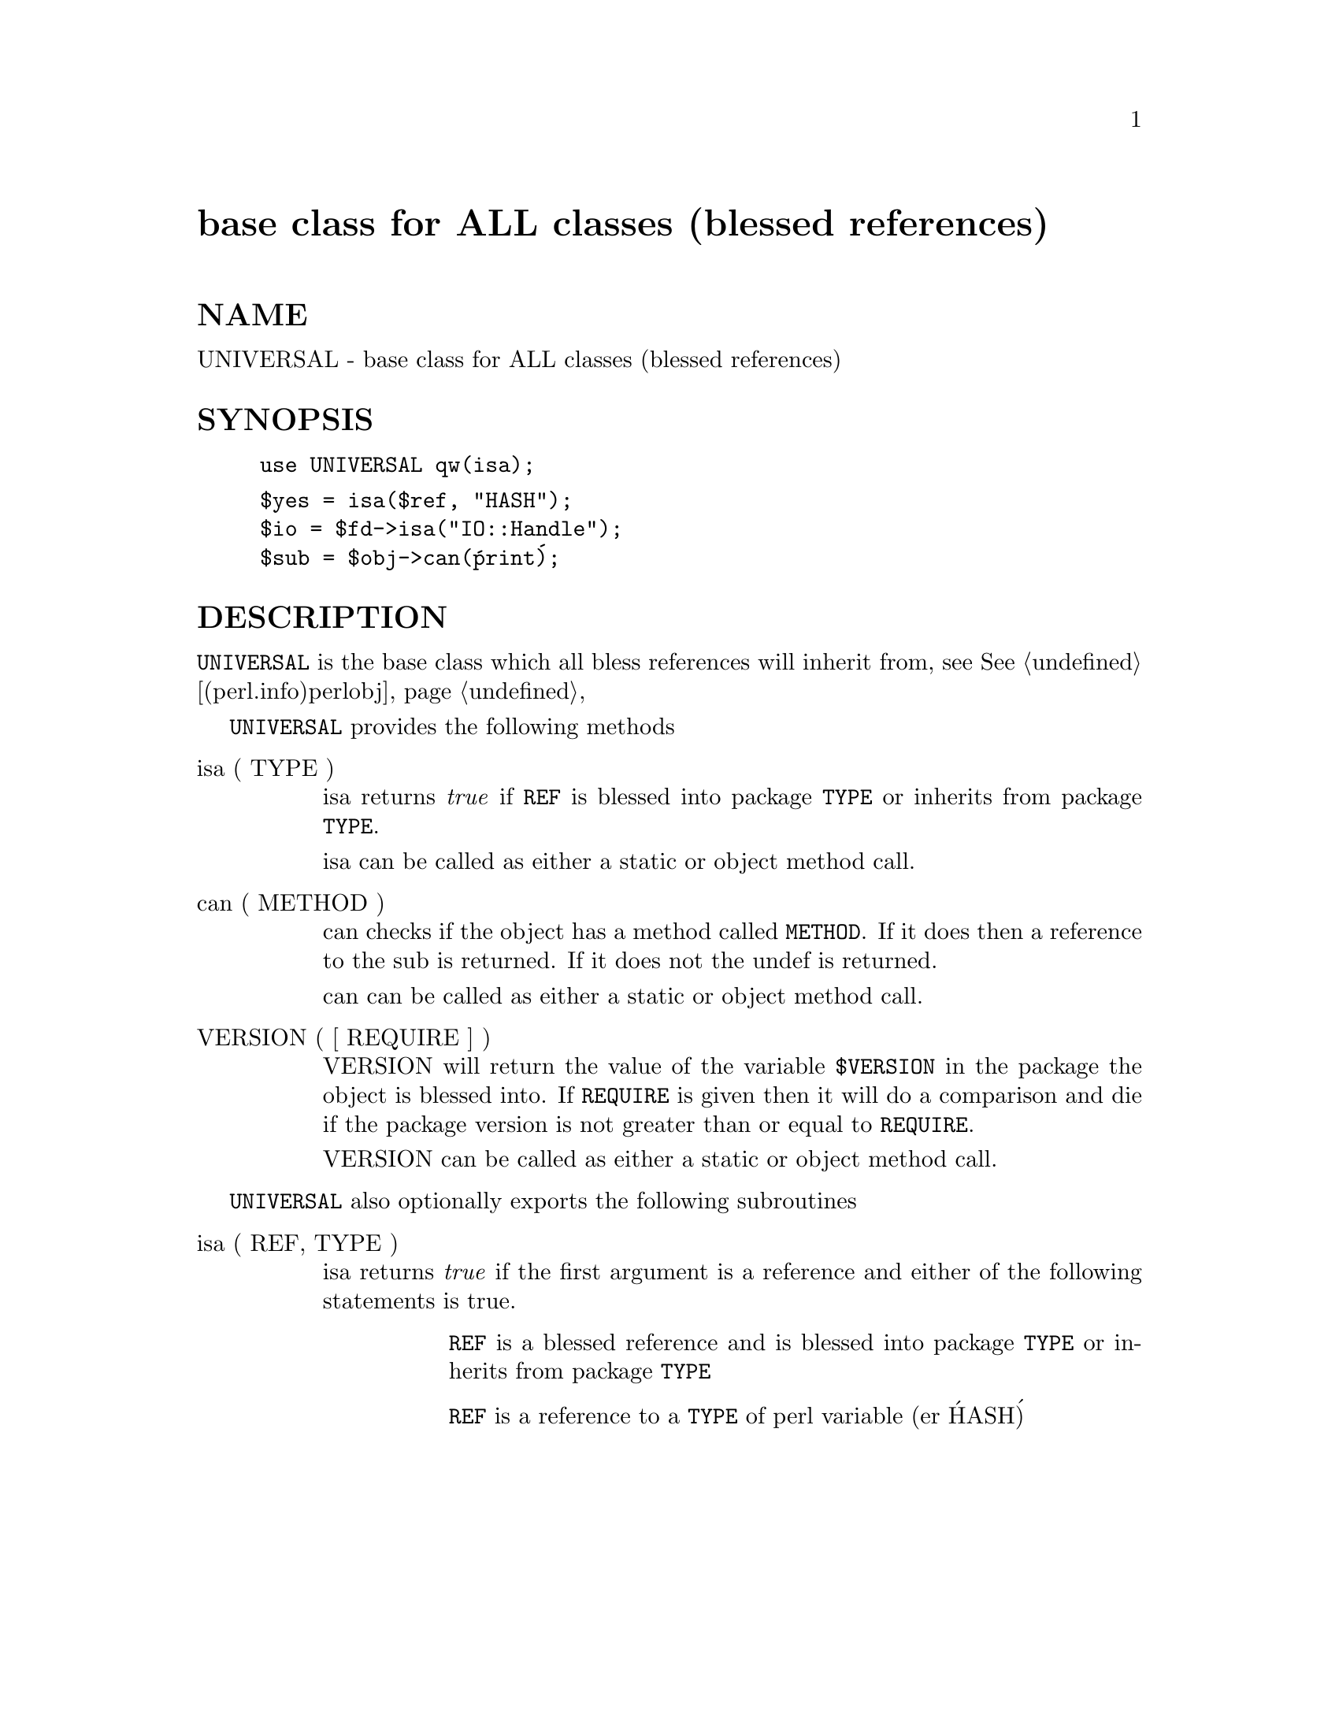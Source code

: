 @node UNIVERSAL, URI/Escape, Tk/WaitBox, Module List
@unnumbered base class for ALL classes (blessed references)


@unnumberedsec NAME

UNIVERSAL - base class for ALL classes (blessed references)

@unnumberedsec SYNOPSIS

@example
use UNIVERSAL qw(isa);
@end example

@example
$yes = isa($ref, "HASH");
$io = $fd->isa("IO::Handle");
$sub = $obj->can(@'print@');
@end example

@unnumberedsec DESCRIPTION

@code{UNIVERSAL} is the base class which all bless references will inherit from,
see @xref{(perl.info)perlobj,Perlobj},

@code{UNIVERSAL} provides the following methods

@table @asis
@item isa ( TYPE )
isa returns @emph{true} if @code{REF} is blessed into package @code{TYPE}
or inherits from package @code{TYPE}.

isa can be called as either a static or object method call.

@item can ( METHOD )
can checks if the object has a method called @code{METHOD}. If it does
then a reference to the sub is returned. If it does not the undef
is returned.

can can be called as either a static or object method call.

@item VERSION ( [ REQUIRE ] )
VERSION will return the value of the variable @code{$VERSION} in the
package the object is blessed into. If @code{REQUIRE} is given then
it will do a comparison and die if the package version is not
greater than or equal to @code{REQUIRE}.

VERSION can be called as either a static or object method call.

@end table
@code{UNIVERSAL} also optionally exports the following subroutines

@table @asis
@item isa ( REF, TYPE )
isa returns @emph{true} if the first argument is a reference and either
of the following statements is true.

@table @asis
@item 
@code{REF} is a blessed reference and is blessed into package @code{TYPE}
or inherits from package @code{TYPE}

@item 
@code{REF} is a reference to a @code{TYPE} of perl variable (er @'HASH@')

@end table
@end table
